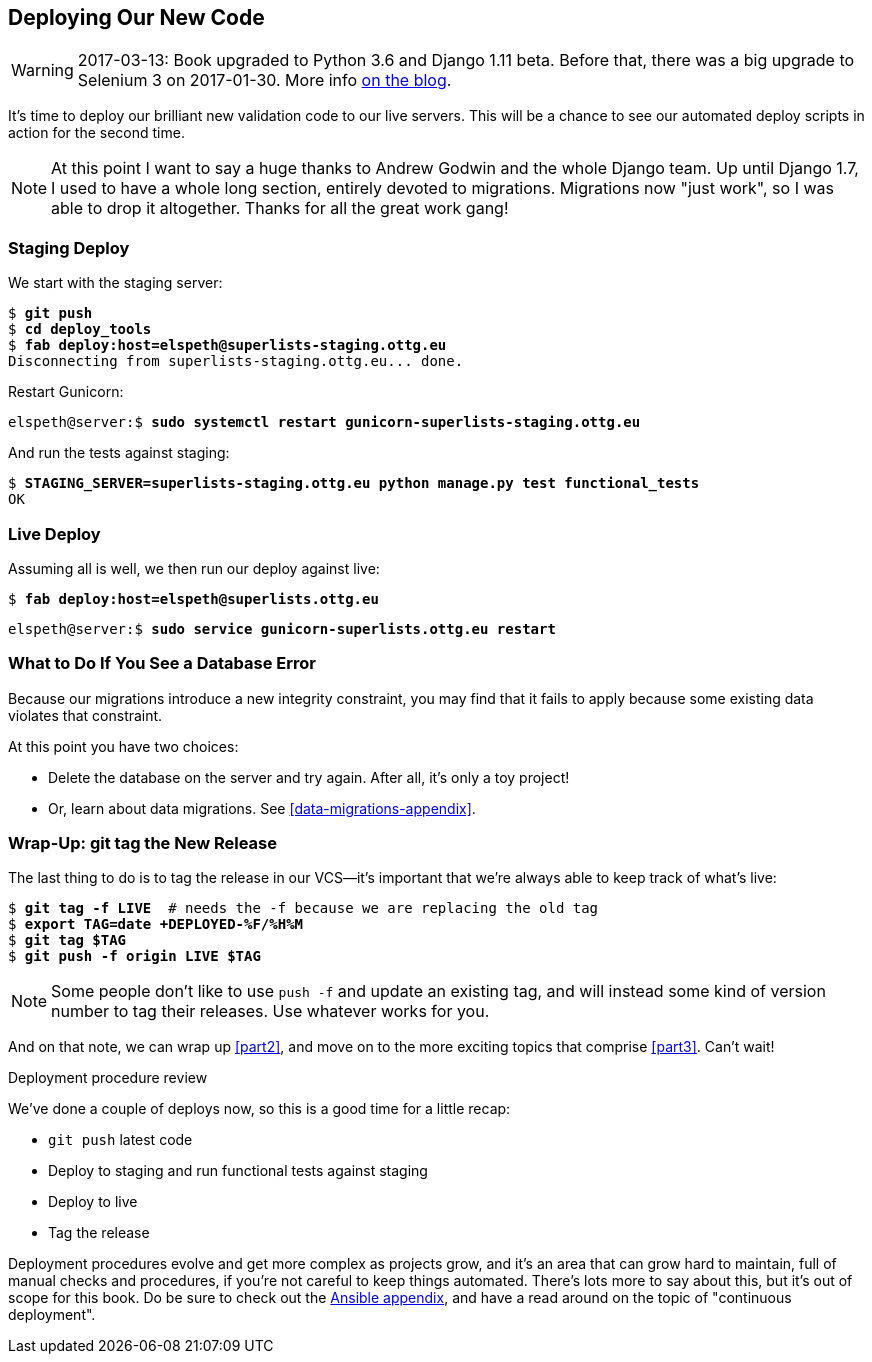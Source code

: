 [[chapter_deploying_validation]]
Deploying Our New Code
----------------------

WARNING: 2017-03-13: Book upgraded to Python 3.6 and Django 1.11 beta.
    Before that, there was a big upgrade to Selenium 3 on 2017-01-30. More
    info https://www.obeythetestinggoat.com/latest-release-the-last-big-one-python-36-django-111-beta.html[on the blog].


It's time to deploy our brilliant new validation code to our live servers.
This will be a chance to see our automated deploy scripts in action for the
second time.


NOTE: At this point I want to say a huge thanks to Andrew Godwin and the whole
    Django team.  Up until Django 1.7, I used to have a whole long section,
    entirely devoted to migrations.  Migrations now "just work", so I was able to
    drop it altogether.  Thanks for all the great work gang!



Staging Deploy
~~~~~~~~~~~~~~

We start with the staging server:

[role="skipme"]
[subs="specialcharacters,macros"]
----
$ pass:quotes[*git push*]
$ pass:quotes[*cd deploy_tools*]
$ pass:quotes[*fab deploy:host=elspeth@superlists-staging.ottg.eu*]
Disconnecting from superlists-staging.ottg.eu... done.
----

Restart Gunicorn:

[role="server-commands skipme"]
[subs="specialcharacters,quotes"]
----
elspeth@server:$ *sudo systemctl restart gunicorn-superlists-staging.ottg.eu*
----

And run the tests against staging:

[subs="specialcharacters,macros"]
----
$ pass:quotes[*STAGING_SERVER=superlists-staging.ottg.eu python manage.py test functional_tests*]
OK
----

Live Deploy
~~~~~~~~~~~

Assuming all is well, we then run our deploy against live:


[role="skipme"]
[subs="specialcharacters,macros"]
----
$ pass:quotes[*fab deploy:host=elspeth@superlists.ottg.eu*]
----

[role="server-commands skipme"]
[subs="specialcharacters,quotes"]
----
elspeth@server:$ *sudo service gunicorn-superlists.ottg.eu restart*
----


What to Do If You See a Database Error
~~~~~~~~~~~~~~~~~~~~~~~~~~~~~~~~~~~~~~

Because our migrations introduce a new integrity constraint, you may find
that it fails to apply because some existing data violates that constraint.

At this point you have two choices:

* Delete the database on the server and try again.  After all, it's only a 
  toy project!

* Or, learn about data migrations.  See <<data-migrations-appendix>>.


Wrap-Up: git tag the New Release
~~~~~~~~~~~~~~~~~~~~~~~~~~~~~~~~

The last thing to do is to tag the release in our VCS--it's important that
we're always able to keep track of what's live:

[subs="specialcharacters,quotes"]
----
$ *git tag -f LIVE*  # needs the -f because we are replacing the old tag
$ *export TAG=`date +DEPLOYED-%F/%H%M`*
$ *git tag $TAG*
$ *git push -f origin LIVE $TAG*
----

NOTE: Some people don't like to use `push -f` and update an existing tag, and
    will instead some kind of version number to tag their releases.  Use
    whatever works for you.

And on that note, we can wrap up <<part2>>, and move on to the more exciting
topics that comprise <<part3>>.  Can't wait!


.Deployment procedure review
*******************************************************************************

We've done a couple of deploys now, so this is a good time for a little recap:

* `git push` latest code
* Deploy to staging and run functional tests against staging
* Deploy to live
* Tag the release 

Deployment procedures evolve and get more complex as projects grow, and it's
an area that can grow hard to maintain, full of manual checks and procedures,
if you're not careful to keep things automated.  There's lots more to say about
this, but it's out of scope for this book.  Do be sure to check out the
<<appendix3,Ansible appendix>>, and have a read around on the topic of
"continuous deployment".

*******************************************************************************

